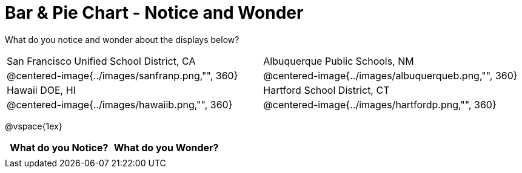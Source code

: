 = Bar & Pie Chart - Notice and Wonder

++++
<style>

</style>
++++

What do you notice and wonder about the displays below?

[cols="^.^1a,^.^1a", stripes=odd]
|===
|San Francisco Unified School District, CA
|Albuquerque Public Schools, NM
|@centered-image{../images/sanfranp.png,"", 360}
|@centered-image{../images/albuquerqueb.png,"", 360}
|Hawaii DOE, HI
|Hartford School District, CT
|@centered-image{../images/hawaiib.png,"", 360}
|@centered-image{../images/hartfordp.png,"", 360}
|===

@vspace{1ex}
[.flexHeight, cols="^1a,^1a",options="header"]
|===
| What do you Notice? 	| What do you Wonder?
|						|
|===


